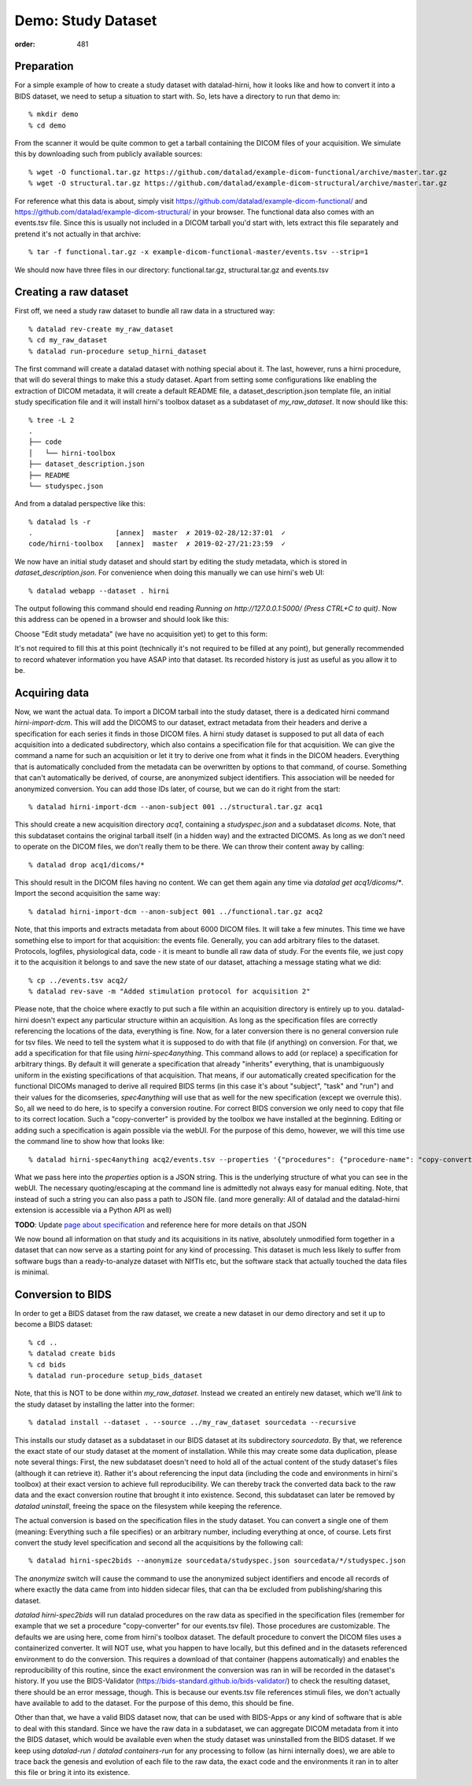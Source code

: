 Demo: Study Dataset
*******************
:order: 481


Preparation
-----------

For a simple example of how to create a study dataset with datalad-hirni,
how it looks like and how to convert it into a BIDS dataset, we need to setup a
situation to start with. So, lets have a directory to run that demo in::

  % mkdir demo
  % cd demo

From the scanner it would be quite common to get a
tarball containing the DICOM files of your acquisition. We simulate this by
downloading such from publicly available sources::

  % wget -O functional.tar.gz https://github.com/datalad/example-dicom-functional/archive/master.tar.gz
  % wget -O structural.tar.gz https://github.com/datalad/example-dicom-structural/archive/master.tar.gz


For reference what this data is about, simply visit https://github.com/datalad/example-dicom-functional/
and https://github.com/datalad/example-dicom-structural/ in your browser.
The functional data also comes with an events.tsv file. Since this is usually not included in a DICOM tarball you'd start with, lets extract this file separately and pretend it's not actually in that archive::

  % tar -f functional.tar.gz -x example-dicom-functional-master/events.tsv --strip=1

We should now have three files in our directory: functional.tar.gz, structural.tar.gz and events.tsv


Creating a raw dataset
----------------------

First off, we need a study raw dataset to bundle all raw data in a structured way::

  % datalad rev-create my_raw_dataset
  % cd my_raw_dataset
  % datalad run-procedure setup_hirni_dataset

The first command will create a datalad dataset with nothing special about it. The last, however, runs a hirni procedure, that will do several things to make this a study dataset.
Apart from setting some configurations like enabling the extraction of DICOM metadata, it will create a default README file, a dataset_description.json template file, an initial study specification file and it will install hirni's toolbox dataset as a subdataset of `my_raw_dataset`.
It now should like this::

  % tree -L 2
  .
  ├── code
  │   └── hirni-toolbox
  ├── dataset_description.json
  ├── README
  └── studyspec.json

And from a datalad perspective like this::

  % datalad ls -r
  .                    [annex]  master  ✗ 2019-02-28/12:37:01  ✓
  code/hirni-toolbox   [annex]  master  ✗ 2019-02-27/21:23:59  ✓

We now have an initial study dataset and should start by editing the study metadata, which is stored in `dataset_description.json`. For convenience when doing this manually we can use hirni's web UI::

  % datalad webapp --dataset . hirni

The output following this command should end reading `Running on http://127.0.0.1:5000/ (Press CTRL+C to quit)`.
Now this address can be opened in a browser and should look like this:

.. image:: /theme/img/webui_index.png

Choose "Edit study metadata" (we have no acquisition yet) to get to this form:

.. image:: /theme/img/webui_edit_study.png

It's not required to fill this at this point (technically it's not required to be filled at any point), but generally recommended to record whatever information you have ASAP into that dataset. Its recorded history is just as useful as you allow it to be.


Acquiring data
--------------

Now, we want the actual data. To import a DICOM tarball into the study dataset, there is a dedicated hirni command `hirni-import-dcm`.
This will add the DICOMS to our dataset, extract metadata from their headers and derive a specification for each series it finds in those DICOM files.
A hirni study dataset is supposed to put all data of each acquisition into a dedicated subdirectory, which also contains a specification file for that acquisition.
We can give the command a name for such an acquisition or let it try to derive one from what it finds in the DICOM headers. Everything that is automatically concluded from the metadata can be overwritten by options to that command, of course.
Something that can't automatically be derived, of course, are anonymized subject identifiers. This association will be needed for anonymized conversion. You can add those IDs later, of course, but we can do it right from the start::

  % datalad hirni-import-dcm --anon-subject 001 ../structural.tar.gz acq1

This should create a new acquisition directory `acq1`, containing a `studyspec.json` and a subdataset `dicoms`.
Note, that this subdataset contains the original tarball itself (in a hidden way) and the extracted DICOMS. As long as we don't need to operate on the DICOM files, we don't really them to be there. We can throw their content away by calling::

  % datalad drop acq1/dicoms/*

This should result in the DICOM files having no content. We can get them again any time via `datalad get acq1/dicoms/*`.
Import the second acquisition the same way::

  % datalad hirni-import-dcm --anon-subject 001 ../functional.tar.gz acq2

Note, that this imports and extracts metadata from about 6000 DICOM files. It will take a few minutes.
This time we have something else to import for that acquisition: the events file. Generally, you can add arbitrary files to the dataset. Protocols, logfiles, physiological data, code - it is meant to bundle all raw data of study.
For the events file, we just copy it to the acquisition it belongs to and save the new state of our dataset, attaching a message stating what we did::

  % cp ../events.tsv acq2/
  % datalad rev-save -m "Added stimulation protocol for acquisition 2"

Please note, that the choice where exactly to put such a file within an acquisition directory is entirely up to you. datalad-hirni doesn't expect any particular structure within an acquisition. As long as the specification files are correctly referencing the locations of the data, everything is fine.
Now, for a later conversion there is no general conversion rule for tsv files. We need to tell the system what it is supposed to do with that file (if anything) on conversion. For that, we add a specification for that file using `hirni-spec4anything`.
This command allows to add (or replace) a specification for arbitrary things. By default it will generate a specification that already "inherits" everything, that is unambiguously uniform in the existing specifications of that acquisition.
That means, if our automatically created specification for the functional DICOMs managed to derive all required BIDS terms (in this case it's about "subject", "task" and "run") and their values for the dicomseries, `spec4anything` will use that as well for the new specification (except we overrule this).
So, all we need to do here, is to specify a conversion routine. For correct BIDS conversion we only need to copy that file to its correct location. Such a "copy-converter" is provided by the toolbox we have installed at the beginning.
Editing or adding such a specification is again possible via the webUI. For the purpose of this demo, however, we will this time use the command line to show how that looks like::

  % datalad hirni-spec4anything acq2/events.tsv --properties '{"procedures": {"procedure-name": "copy-converter", "procedure-call": "bash {script} {{location}} {ds}/sub-{{bids-subject}}/func/sub-{{bids-subject}}_task-{{bids-task}}_run-{{bids-run}}_events.tsv"}, "type": "events_file"}'

What we pass here into the `properties` option is a JSON string. This is the underlying structure of what you can see in the webUI. The necessary quoting/escaping at the command line is admittedly not always easy for manual editing.
Note, that instead of such a string you can also pass a path to JSON file. (and more generally: All of datalad and the datalad-hirni extension is accessible via a Python API as well)


.. class:: todo

    **TODO**: Update `page about specification <{filename}study_specification.rst>`_ and reference here for more details on that JSON

We now bound all information on that study and its acquisitions in its native, absolutely unmodified form together in a dataset that can now serve as a starting point for any kind of processing.
This dataset is much less likely to suffer from software bugs than a ready-to-analyze dataset with NIfTIs etc, but the software stack that actually touched the data files is minimal.


Conversion to BIDS
------------------

In order to get a BIDS dataset from the raw dataset, we create a new dataset in our demo directory and
set it up to become a BIDS dataset::

  % cd ..
  % datalad create bids
  % cd bids
  % datalad run-procedure setup_bids_dataset

Note, that this is NOT to be done within `my_raw_dataset`. Instead we created an entirely new dataset, which we'll *link* to the study dataset by installing the latter into the former::

  % datalad install --dataset . --source ../my_raw_dataset sourcedata --recursive

This installs our study dataset as a subdataset in our BIDS dataset at its subdirectory `sourcedata`. By that, we reference the exact state of our study dataset at the moment of installation.
While this may create some data duplication, please note several things: First, the new subdataset doesn't need to hold all of the actual content of the study dataset's files (although it can retrieve it). Rather it's about referencing the input data (including the code and environments in hirni's toolbox) at their exact version to achieve full reproducibility. We can thereby track the converted data back to the raw data and the exact conversion routine that brought it into existence.
Second, this subdataset can later be removed by `datalad uninstall`, freeing the space on the filesystem while keeping the reference.

The actual conversion is based on the specification files in the study dataset. You can convert a single one of them (meaning: Everything such a file specifies) or an arbitrary number, including everything at once, of course.
Lets first convert the study level specification and second all the acquisitions by the following call::

  % datalad hirni-spec2bids --anonymize sourcedata/studyspec.json sourcedata/*/studyspec.json

The `anonymize` switch will cause the command to use the anonymized subject identifiers and encode all records of where exactly the data came from into hidden sidecar files, that can tha be excluded from publishing/sharing this dataset.

`datalad hirni-spec2bids` will run datalad procedures on the raw data as specified in the specification files (remember for example that we set a procedure "copy-converter" for our events.tsv file). Those procedures are customizable. The defaults we are using here, come from hirni's toolbox dataset. The default procedure to convert the DICOM files uses a containerized converter. It will NOT use, what you happen to have locally, but this defined and in the datasets referenced environment to do the conversion.
This requires a download of that container (happens automatically) and enables the reproducibility of this routine, since the exact environment the conversion was ran in will be recorded in the dataset's history.
If you use the BIDS-Validator (https://bids-standard.github.io/bids-validator/) to check the resulting dataset, there should be an error message, though. This is because our events.tsv file references stimuli files, we don't actually have available to add to the dataset.
For the purpose of this demo, this should be fine.

Other than that, we have a valid BIDS dataset now, that can be used with BIDS-Apps or any kind of software that is able to deal with this standard. Since we have the raw data in a subdataset, we can aggregate DICOM metadata from it into the BIDS dataset, which would be available even when the study dataset was uninstalled from the BIDS dataset. If we keep using `datalad-run` / `datalad containers-run` for any processing to follow (as hirni internally does), we are able to trace back the genesis and evolution of each file to the raw data, the exact code and the environments it ran in to alter this file or bring it into its existence.